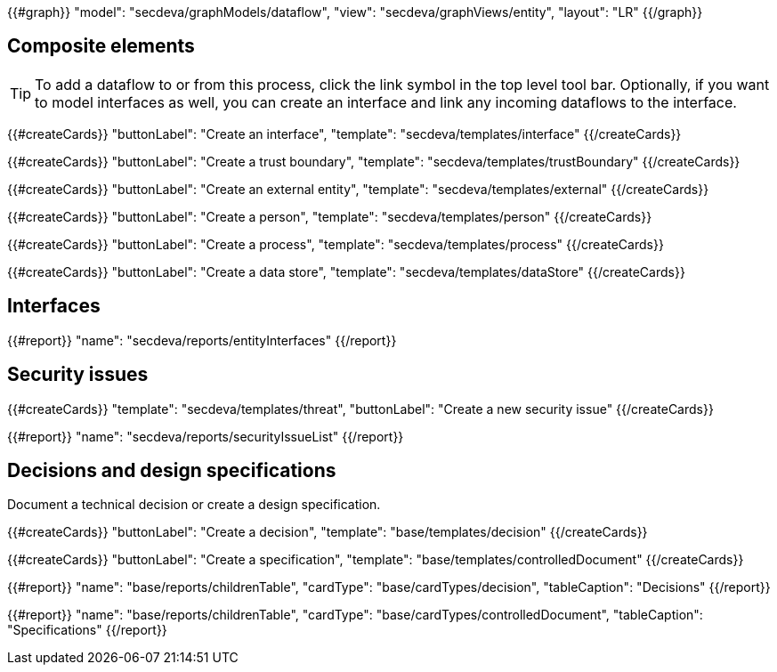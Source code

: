 {{#graph}}
  "model": "secdeva/graphModels/dataflow",
  "view": "secdeva/graphViews/entity",
  "layout": "LR"
{{/graph}}

== Composite elements

[TIP]
====
To add a dataflow to or from this process, click the link symbol in the top level tool bar. Optionally, if you want to model interfaces as well, you can create an interface and link any incoming dataflows to the interface.
====

{{#createCards}}
  "buttonLabel": "Create an interface",
  "template": "secdeva/templates/interface"
{{/createCards}}

{{#createCards}}
  "buttonLabel": "Create a trust boundary",
  "template": "secdeva/templates/trustBoundary"
{{/createCards}}

{{#createCards}}
  "buttonLabel": "Create an external entity",
  "template": "secdeva/templates/external"
{{/createCards}}

{{#createCards}}
  "buttonLabel": "Create a person",
  "template": "secdeva/templates/person"
{{/createCards}}

{{#createCards}}
  "buttonLabel": "Create a process",
  "template": "secdeva/templates/process"
{{/createCards}}

{{#createCards}}
  "buttonLabel": "Create a data store",
  "template": "secdeva/templates/dataStore"
{{/createCards}}

== Interfaces

{{#report}}
  "name": "secdeva/reports/entityInterfaces"
{{/report}}

== Security issues

{{#createCards}}
  "template": "secdeva/templates/threat",
  "buttonLabel": "Create a new security issue"
{{/createCards}}

{{#report}}
  "name": "secdeva/reports/securityIssueList"
{{/report}}

== Decisions and design specifications

Document a technical decision or create a design specification.

{{#createCards}}
  "buttonLabel": "Create a decision",
  "template": "base/templates/decision"
{{/createCards}}

{{#createCards}}
  "buttonLabel": "Create a specification",
  "template": "base/templates/controlledDocument"
{{/createCards}}

{{#report}}
  "name": "base/reports/childrenTable",
  "cardType": "base/cardTypes/decision",
  "tableCaption": "Decisions"
{{/report}}

{{#report}}
  "name": "base/reports/childrenTable",
  "cardType": "base/cardTypes/controlledDocument",
  "tableCaption": "Specifications"
{{/report}}